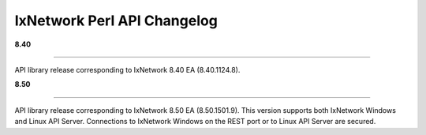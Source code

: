 IxNetwork Perl API Changelog
============================

**8.40**

----

API library release corresponding to IxNetwork 8.40 EA (8.40.1124.8).


**8.50**

----

API library release corresponding to IxNetwork 8.50 EA (8.50.1501.9).
This version supports both IxNetwork Windows and Linux API Server.
Connections to IxNetwork Windows on the REST port or to Linux API Server are secured.
